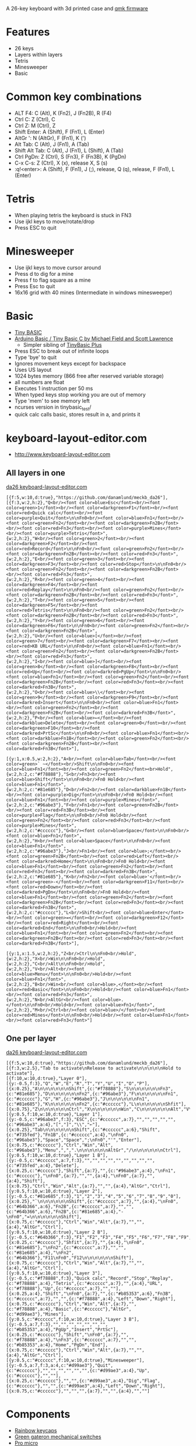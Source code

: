 A 26-key keyboard with 3d printed case and [[https://github.com/qmk/qmk_firmware][qmk firmware]]

* Features
 - 26 keys
 - Layers within layers
 - Tetris
 - Minesweeper
 - Basic

[[file:da26_layout.png]]

[[file:da26_front.jpg]]

[[file:da26_back.jpg]]

* Common key combinations
 - ALT F4: C (Alt), K (Fn2), J (Fn2B), R (F4)
 - Ctrl C: Z (Ctrl), C
 - Ctrl Z: M (Ctrl), Z
 - Shift Enter: A (Shift), F (Fn1), L (Enter)
 - AltGr ': N (AltGr), F (Fn1), K (')
 - Alt Tab: C (Alt), J (Fn1), A (Tab)
 - Shift Alt Tab: C (Alt), J (Fn1), L (Shift), A (Tab)
 - Ctrl PgDn: Z (Ctrl), S (Fn3), F (Fn3B), K (PgDn)
 - C-x C-s: Z (Ctrl), X (x), release X, S (s)
 - :q!<enter>: A (Shift), F (Fn1), J (;), release, Q (q), release, F (Fn1), L (Enter)

* Tetris
 - When playing tetris the keyboard is stuck in FN3
 - Use ijkl keys to move/rotate/drop
 - Press ESC to quit

* Minesweeper
 - Use ijkl keys to move cursor around
 - Press d to dig for a mine
 - Press f to flag square as a mine
 - Press Esc to quit
 - 16x16 grid with 40 mines (Intermediate in windows minesweeper)

* Basic
 - [[https://en.wikipedia.org/wiki/Tiny_BASIC][Tiny BASIC]]
 - [[http://hamsterworks.co.nz/mediawiki/index.php/Arduino_Basic][Arduino Basic / Tiny Basic C by Michael Field and Scott Lawrence]]
   - Simpler sibling of [[https://github.com/BleuLlama/TinyBasicPlus][TinyBasic Plus]]
 - Press ESC to break out of infinite loops
 - Type 'bye' to quit
 - Ignores movement keys except for backspace
 - Uses US layout
 - 1024 bytes memory (866 free after reserved variable storage)
 - all numbers are float
 - Executes 1 instruction per 50 ms
 - When typed keys stop working you are out of memory
 - Type 'mem' to see memory left
 - ncurses version in tinybasic_test/
 - quick calc calls basic, stores result in a, and prints it

* keyboard-layout-editor.com
 - http://www.keyboard-layout-editor.com
** All layers in one
#+HTML: <a href="http://www.keyboard-layout-editor.com/##@@_f:5&w:10&d:true;&=https/:////github.com//danamlund//meckb/_da26;&@_f:3&w:2&h:2;&=Q%3Cbr//%3E%3Cfont%20color/=blue%3EEsc%3C//font%3E%3Cbr//%3E%3Cfont%20color/=green%3E1%3C//font%3E%3Cbr//%3E%3Cfont%20color/=darkgreen%3EF1%3C//font%3E%3Cbr//%3E%3Cfont%20color/=red%3EQuick%20calc%3C//font%3E%3Cbr//%3E%3Cfont%20color/=purple%3EQuit%3C//font%3E%0A%0AFn0%3Cbr//%3E%3Cfont%20color/=blue%3EFn1%3C//font%3E%3Cbr//%3E%3Cfont%20color/=green%3EFn2%3C//font%3E%3Cbr//%3E%3Cfont%20color/=darkgreen%3EFn2B%3C//font%3E%3Cbr//%3E%3Cfont%20color/=red%3EFn3%3C//font%3E%3Cbr//%3E%3Cfont%20color/=purple%3EMines%3C//font%3E%3Cbr//%3E%3Cfont%20color/=purple%3ETetris%3C//font%3E&_w:2&h:2;&=W%3Cbr//%3E%3Cfont%20color/=green%3E2%3C//font%3E%3Cbr//%3E%3Cfont%20color/=darkgreen%3EF2%3C//font%3E%3Cbr//%3E%3Cfont%20color/=red%3ERecord%3C//font%3E%0A%0AFn0%3Cbr//%3E%3Cfont%20color/=green%3EFn2%3C//font%3E%3Cbr//%3E%3Cfont%20color/=darkgreen%3EFn2B%3C//font%3E%3Cbr//%3E%3Cfont%20color/=red%3EFn3%3C//font%3E&_w:2&h:2;&=E%3Cbr//%3E%3Cfont%20color/=green%3E3%3C//font%3E%3Cbr//%3E%3Cfont%20color/=darkgreen%3EF3%3C//font%3E%3Cbr//%3E%3Cfont%20color/=red%3EStop%3C//font%3E%0A%0AFn0%3Cbr//%3E%3Cfont%20color/=green%3EFn2%3C//font%3E%3Cbr//%3E%3Cfont%20color/=darkgreen%3EFn2B%3C//font%3E%3Cbr//%3E%3Cfont%20color/=red%3EFn3%3C//font%3E&_w:2&h:2;&=R%3Cbr//%3E%3Cfont%20color/=green%3E4%3C//font%3E%3Cbr//%3E%3Cfont%20color/=darkgreen%3EF4%3C//font%3E%3Cbr//%3E%3Cfont%20color/=red%3EReplay%3C//font%3E%0A%0AFn0%3Cbr//%3E%3Cfont%20color/=green%3EFn2%3C//font%3E%3Cbr//%3E%3Cfont%20color/=darkgreen%3EFn2B%3C//font%3E%3Cbr//%3E%3Cfont%20color/=red%3EFn3%3C//font%3E&_w:2&h:2;&=T%3Cbr//%3E%3Cfont%20color/=green%3E5%3C//font%3E%3Cbr//%3E%3Cfont%20color/=darkgreen%3EF5%3C//font%3E%3Cbr//%3E%3Cfont%20color/=red%3ETetris%3C//font%3E%0A%0AFn0%3Cbr//%3E%3Cfont%20color/=green%3EFn2%3C//font%3E%3Cbr//%3E%3Cfont%20color/=darkgreen%3EFn2B%3C//font%3E%3Cbr//%3E%3Cfont%20color/=red%3EFn3%3C//font%3E&_w:2&h:2;&=Y%3Cbr//%3E%3Cfont%20color/=green%3E6%3C//font%3E%3Cbr//%3E%3Cfont%20color/=darkgreen%3EF6%3C//font%3E%0A%0AFn0%3Cbr//%3E%3Cfont%20color/=green%3EFn2%3C//font%3E%3Cbr//%3E%3Cfont%20color/=darkgreen%3EFn2B%3C//font%3E&_w:2&h:2;&=U%3Cbr//%3E%3Cfont%20color/=blue%3E%5B%3C//font%3E%3Cbr//%3E%3Cfont%20color/=green%3E7%3C//font%3E%3Cbr//%3E%3Cfont%20color/=darkgreen%3EF7%3C//font%3E%3Cbr//%3E%3Cfont%20color/=red%3EKB%20URL%3C//font%3E%0A%0AFn0%3Cbr//%3E%3Cfont%20color/=blue%3EFn1%3C//font%3E%3Cbr//%3E%3Cfont%20color/=green%3EFn2%3C//font%3E%3Cbr//%3E%3Cfont%20color/=darkgreen%3EFn2B%3C//font%3E%3Cbr//%3E%3Cfont%20color/=red%3EFn3%3C//font%3E&_w:2&h:2;&=I%3Cbr//%3E%3Cfont%20color/=blue%3E%5D%3C//font%3E%3Cbr//%3E%3Cfont%20color/=green%3E8%3C//font%3E%3Cbr//%3E%3Cfont%20color/=darkgreen%3EF8%3C//font%3E%3Cbr//%3E%3Cfont%20color/=red%3EUp%3C//font%3E%3Cbr//%3E%3Cfont%20color/=darkred%3EPgUp%3C//font%3E%0A%0AFn0%3Cbr//%3E%3Cfont%20color/=blue%3EFn1%3C//font%3E%3Cbr//%3E%3Cfont%20color/=green%3EFn2%3C//font%3E%3Cbr//%3E%3Cfont%20color/=darkgreen%3EFn2B%3C//font%3E%3Cbr//%3E%3Cfont%20color/=red%3EFn3%3C//font%3E%3Cbr//%3E%3Cfont%20color/=darkred%3EFn3B%3C//font%3E&_w:2&h:2;&=O%3Cbr//%3E%3Cfont%20color/=blue%3E%5C%3C//font%3E%3Cbr//%3E%3Cfont%20color/=green%3E9%3C//font%3E%3Cbr//%3E%3Cfont%20color/=darkgreen%3EF9%3C//font%3E%3Cbr//%3E%3Cfont%20color/=darkred%3EInsert%3C//font%3E%0A%0AFn0%3Cbr//%3E%3Cfont%20color/=blue%3EFn1%3C//font%3E%3Cbr//%3E%3Cfont%20color/=green%3EFn2%3C//font%3E%3Cbr//%3E%3Cfont%20color/=darkgreen%3EFn2B%3C//font%3E%3Cbr//%3E%3Cfont%20color/=darkred%3EFn3B%3C//font%3E&_w:2&h:2;&=P%3Cbr//%3E%3Cfont%20color/=blue%3E%E2%86%90%3C//font%3E%3Cbr//%3E%3Cfont%20color/=darkblue%3EDelete%3C//font%3E%3Cbr//%3E%3Cfont%20color/=green%3E0%3C//font%3E%3Cbr//%3E%3Cfont%20color/=darkgreen%3EF10%3C//font%3E%3Cbr//%3E%3Cfont%20color/=darkred%3EPrtSc%3C//font%3E%0A%0AFn0%3Cbr//%3E%3Cfont%20color/=blue%3EFn1%3C//font%3E%3Cbr//%3E%3Cfont%20color/=darkblue%3EFn1B%3C//font%3E%3Cbr//%3E%3Cfont%20color/=green%3EFn2%3C//font%3E%3Cbr//%3E%3Cfont%20color/=darkgreen%3EFn2B%3C//font%3E%3Cbr//%3E%3Cfont%20color/=darkred%3EFn3B%3C//font%3E;&@_y:1&x:0.5&w:2&h:2;&=A%3Cbr//%3E%3Cfont%20color/=blue%3ETab%3C//font%3E%3Cbr//%3E%3Cfont%20color/=green%3E%60%20~%3C//font%3E%3Cbr//%3EShift%0A%0AFn0%3Cbr//%3E%3Cfont%20color/=blue%3EFn1%3C//font%3E%3Cbr//%3E%3Cfont%20color/=green%3EFn2%3C//font%3E%3Cbr%3EHold&_w:2&h:2&c=#f78888;&=S%3Cbr//%3EFn3%3Cbr//%3E%3Cfont%20color/=blue%3EShift%3C//font%3E%0A%0AFn0%3Cbr//%3EFn0%20Hold%3Cbr//%3E%3Cfont%20color/=blue%3EFn1%3C//font%3E&_w:2&h:2&c=#81e685;&=D%3Cbr//%3EFn2%3Cbr//%3E%3Cfont%20color/=darkblue%3EFn1B%3C//font%3E%3Cbr//%3E%3Cfont%20color/=purple%3EDig%3C//font%3E%0A%0AFn0%3Cbr//%3EFn0%20Hold%3Cbr//%3E%3Cfont%20color/=blue%3EFn1%3C//font%3E%3Cbr//%3E%3Cfont%20color/=purple%3EMines%3C//font%3E&_w:2&h:2&c=#96abe3;&=F%3Cbr//%3EFn1%3Cbr//%3E%3Cfont%20color/=green%3EFn2B%3C//font%3E%3Cbr//%3E%3Cfont%20color/=red%3EFn3B%3C//font%3E%3Cbr//%3E%3Cfont%20color/=purple%3EFlag%3C//font%3E%0A%0AFn0%3Cbr//%3EFn0%20Hold%3Cbr//%3E%3Cfont%20color/=green%3EFn2%3C//font%3E%3Cbr//%3E%3Cfont%20color/=red%3EFn3%3C//font%3E%3Cbr//%3E%3Cfont%20color/=purple%3EMines%3C//font%3E&_w:2&h:2&c=#cccccc;&=G%3Cbr//%3E%3Cfont%20color/=blue%3ESpace%3C//font%3E%0A%0AFn0%3Cbr//%3E%3Cfont%20color/=blue%3EFn1%3C//font%3E&_w:2&h:2;&=H%3Cbr//%3E%3Cfont%20color/=blue%3ESpace%3C//font%3E%0A%0AFn0%3Cbr//%3E%3Cfont%20color/=blue%3EFn1%3C//font%3E&_w:2&h:2&c=#96abe3;&=J%3Cbr//%3EFn1%3Cbr//%3E%3Cfont%20color/=blue%3E/;%3C//font%3E%3Cbr//%3E%3Cfont%20color/=green%3EFn2B%3C//font%3E%3Cbr//%3E%3Cfont%20color/=red%3ELeft%3C//font%3E%3Cbr//%3E%3Cfont%20color/=darkred%3EHome%3C//font%3E%0A%0AFn0%3Cbr//%3EFn0%20Hold%3Cbr//%3E%3Cfont%20color/=blue%3EFn1%3C//font%3E%3Cbr//%3E%3Cfont%20color/=green%3EFn2%3C//font%3E%3Cbr//%3E%3Cfont%20color/=red%3EFn3%3C//font%3E%3Cbr//%3E%3Cfont%20color/=darkred%3EFn3B%3C//font%3E&_w:2&h:2&c=#81e685;&=K%3Cbr//%3EFn2%3Cbr//%3E%3Cfont%20color/=blue%3E'%3C//font%3E%3Cbr//%3E%3Cfont%20color/=green%3E-%3C//font%3E%3Cbr//%3E%3Cfont%20color/=darkgreen%3EF11%3C//font%3E%3Cbr//%3E%3Cfont%20color/=red%3EDown%3C//font%3E%3Cbr//%3E%3Cfont%20color/=darkred%3EPgDn%3C//font%3E%0A%0AFn0%3Cbr//%3EFn0%20Hold%3Cbr//%3E%3Cfont%20color/=blue%3EFn1%3C//font%3E%3Cbr//%3E%3Cfont%20color/=green%3EFn2%3C//font%3E%3Cbr//%3E%3Cfont%20color/=darkgreen%3EFn2B%3C//font%3E%3Cbr//%3E%3Cfont%20color/=red%3EFn3%3C//font%3E%3Cbr//%3E%3Cfont%20color/=darkred%3EFn3B%3C//font%3E&_w:2&h:2&c=#cccccc;&=L%3Cbr//%3EShift%3Cbr//%3E%3Cfont%20color/=blue%3EEnter%3C//font%3E%3Cbr//%3E%3Cfont%20color/=green%3E/=%3C//font%3E%3Cbr//%3E%3Cfont%20color/=darkgreen%3EF12%3C//font%3E%3Cbr//%3E%3Cfont%20color/=red%3ERight%3C//font%3E%3Cbr//%3E%3Cfont%20color/=darkred%3EEnd%3C//font%3E%0A%0AFn0%3Cbr//%3EHold%3Cbr//%3E%3Cfont%20color/=blue%3EFn1%3C//font%3E%3Cbr//%3E%3Cfont%20color/=green%3EFn2%3C//font%3E%3Cbr//%3E%3Cfont%20color/=darkgreen%3EFn2B%3C//font%3E%3Cbr//%3E%3Cfont%20color/=red%3EFn3%3C//font%3E%3Cbr//%3E%3Cfont%20color/=darkred%3EFn3B%3C//font%3E;&@_y:1&x:1.5&w:2&h:2;&=Z%3Cbr//%3ECtrl%0A%0AFn0%3Cbr//%3EHold&_w:2&h:2;&=X%3Cbr//%3EWin%0A%0AFn0%3Cbr//%3EHold&_w:2&h:2;&=C%3Cbr//%3EAlt%0A%0AFn0%3Cbr//%3EHold&_w:2&h:2;&=V%3Cbr//%3EAlt%3Cbr//%3E%3Cfont%20color/=blue%3EMenu%3C//font%3E%0A%0AFn0%3Cbr//%3EHold%3Cbr//%3E%3Cfont%20color/=blue%3EFn1%3C//font%3E&_w:2&h:2;&=B%3Cbr//%3EWin%3Cbr//%3E%3Cfont%20color/=blue%3E,%3C//font%3E%3Cbr//%3E%3Cfont%20color/=red%3EBasic%3C//font%3E%0A%0AFn0%3Cbr//%3EHold%3Cbr//%3E%3Cfont%20color/=blue%3EFn1%3C//font%3E%3Cbr//%3E%3Cfont%20color/=red%3EFn3%3C//font%3E&_w:2&h:2;&=N%3Cbr//%3EAltGr%3Cbr//%3E%3Cfont%20color/=blue%3E.%3C//font%3E%0A%0AFn0%3Cbr//%3EHold%3Cbr//%3E%3Cfont%20color/=blue%3EFn1%3C//font%3E&_w:2&h:2;&=M%3Cbr//%3ECtrl%3Cbr//%3E%3Cfont%20color/=blue%3E//%3C//font%3E%3Cbr//%3E%3Cfont%20color/=red%3EMines%3C//font%3E%0A%0AFn0%3Cbr//%3EHold%3Cbr//%3E%3Cfont%20color/=blue%3EFn1%3C//font%3E%3Cbr//%3E%3Cfont%20color/=red%3EFn3%3C//font%3E">da26 keyboard-layout-editor.com</a>
#+BEGIN_EXAMPLE
[{f:5,w:10,d:true},"https://github.com/danamlund/meckb_da26"],
[{f:3,w:2,h:2},"Q<br/><font color=blue>Esc</font><br/><font color=green>1</font><br/><font color=darkgreen>F1</font><br/><font color=red>Quick calc</font><br/><font color=purple>Quit</font>\n\nFn0<br/><font color=blue>Fn1</font><br/><font color=green>Fn2</font><br/><font color=darkgreen>Fn2B</font><br/><font color=red>Fn3</font><br/><font color=purple>Mines</font><br/><font color=purple>Tetris</font>",
{w:2,h:2},"W<br/><font color=green>2</font><br/><font color=darkgreen>F2</font><br/><font color=red>Record</font>\n\nFn0<br/><font color=green>Fn2</font><br/><font color=darkgreen>Fn2B</font><br/><font color=red>Fn3</font>",
{w:2,h:2},"E<br/><font color=green>3</font><br/><font color=darkgreen>F3</font><br/><font color=red>Stop</font>\n\nFn0<br/><font color=green>Fn2</font><br/><font color=darkgreen>Fn2B</font><br/><font color=red>Fn3</font>",
{w:2,h:2},"R<br/><font color=green>4</font><br/><font color=darkgreen>F4</font><br/><font color=red>Replay</font>\n\nFn0<br/><font color=green>Fn2</font><br/><font color=darkgreen>Fn2B</font><br/><font color=red>Fn3</font>",
{w:2,h:2},"T<br/><font color=green>5</font><br/><font color=darkgreen>F5</font><br/><font color=red>Tetris</font>\n\nFn0<br/><font color=green>Fn2</font><br/><font color=darkgreen>Fn2B</font><br/><font color=red>Fn3</font>",
{w:2,h:2},"Y<br/><font color=green>6</font><br/><font color=darkgreen>F6</font>\n\nFn0<br/><font color=green>Fn2</font><br/><font color=darkgreen>Fn2B</font>",
{w:2,h:2},"U<br/><font color=blue>[</font><br/><font color=green>7</font><br/><font color=darkgreen>F7</font><br/><font color=red>KB URL</font>\n\nFn0<br/><font color=blue>Fn1</font><br/><font color=green>Fn2</font><br/><font color=darkgreen>Fn2B</font><br/><font color=red>Fn3</font>",
{w:2,h:2},"I<br/><font color=blue>]</font><br/><font color=green>8</font><br/><font color=darkgreen>F8</font><br/><font color=red>Up</font><br/><font color=darkred>PgUp</font>\n\nFn0<br/><font color=blue>Fn1</font><br/><font color=green>Fn2</font><br/><font color=darkgreen>Fn2B</font><br/><font color=red>Fn3</font><br/><font color=darkred>Fn3B</font>",
{w:2,h:2},"O<br/><font color=blue>\\</font><br/><font color=green>9</font><br/><font color=darkgreen>F9</font><br/><font color=darkred>Insert</font>\n\nFn0<br/><font color=blue>Fn1</font><br/><font color=green>Fn2</font><br/><font color=darkgreen>Fn2B</font><br/><font color=darkred>Fn3B</font>",
{w:2,h:2},"P<br/><font color=blue>←</font><br/><font color=darkblue>Delete</font><br/><font color=green>0</font><br/><font color=darkgreen>F10</font><br/><font color=darkred>PrtSc</font>\n\nFn0<br/><font color=blue>Fn1</font><br/><font color=darkblue>Fn1B</font><br/><font color=green>Fn2</font><br/><font color=darkgreen>Fn2B</font><br/><font color=darkred>Fn3B</font>"],

[{y:1,x:0.5,w:2,h:2},"A<br/><font color=blue>Tab</font><br/><font color=green>` ~</font><br/>Shift\n\nFn0<br/><font color=blue>Fn1</font><br/><font color=green>Fn2</font><br>Hold",
{w:2,h:2,c:"#f78888"},"S<br/>Fn3<br/><font color=blue>Shift</font>\n\nFn0<br/>Fn0 Hold<br/><font color=blue>Fn1</font>",
{w:2,h:2,c:"#81e685"},"D<br/>Fn2<br/><font color=darkblue>Fn1B</font><br/><font color=purple>Dig</font>\n\nFn0<br/>Fn0 Hold<br/><font color=blue>Fn1</font><br/><font color=purple>Mines</font>",
{w:2,h:2,c:"#96abe3"},"F<br/>Fn1<br/><font color=green>Fn2B</font><br/><font color=red>Fn3B</font><br/><font color=purple>Flag</font>\n\nFn0<br/>Fn0 Hold<br/><font color=green>Fn2</font><br/><font color=red>Fn3</font><br/><font color=purple>Mines</font>",
{w:2,h:2,c:"#cccccc"},"G<br/><font color=blue>Space</font>\n\nFn0<br/><font color=blue>Fn1</font>",
{w:2,h:2},"H<br/><font color=blue>Space</font>\n\nFn0<br/><font color=blue>Fn1</font>",
{w:2,h:2,c:"#96abe3"},"J<br/>Fn1<br/><font color=blue>;</font><br/><font color=green>Fn2B</font><br/><font color=red>Left</font><br/><font color=darkred>Home</font>\n\nFn0<br/>Fn0 Hold<br/><font color=blue>Fn1</font><br/><font color=green>Fn2</font><br/><font color=red>Fn3</font><br/><font color=darkred>Fn3B</font>",
{w:2,h:2,c:"#81e685"},"K<br/>Fn2<br/><font color=blue>'</font><br/><font color=green>-</font><br/><font color=darkgreen>F11</font><br/><font color=red>Down</font><br/><font color=darkred>PgDn</font>\n\nFn0<br/>Fn0 Hold<br/><font color=blue>Fn1</font><br/><font color=green>Fn2</font><br/><font color=darkgreen>Fn2B</font><br/><font color=red>Fn3</font><br/><font color=darkred>Fn3B</font>",
{w:2,h:2,c:"#cccccc"},"L<br/>Shift<br/><font color=blue>Enter</font><br/><font color=green>=</font><br/><font color=darkgreen>F12</font><br/><font color=red>Right</font><br/><font color=darkred>End</font>\n\nFn0<br/>Hold<br/><font color=blue>Fn1</font><br/><font color=green>Fn2</font><br/><font color=darkgreen>Fn2B</font><br/><font color=red>Fn3</font><br/><font color=darkred>Fn3B</font>"],

[{y:1,x:1.5,w:2,h:2},"Z<br/>Ctrl\n\nFn0<br/>Hold",
{w:2,h:2},"X<br/>Win\n\nFn0<br/>Hold",
{w:2,h:2},"C<br/>Alt\n\nFn0<br/>Hold",
{w:2,h:2},"V<br/>Alt<br/><font color=blue>Menu</font>\n\nFn0<br/>Hold<br/><font color=blue>Fn1</font>",
{w:2,h:2},"B<br/>Win<br/><font color=blue>,</font><br/><font color=red>Basic</font>\n\nFn0<br/>Hold<br/><font color=blue>Fn1</font><br/><font color=red>Fn3</font>",
{w:2,h:2},"N<br/>AltGr<br/><font color=blue>.</font>\n\nFn0<br/>Hold<br/><font color=blue>Fn1</font>",
{w:2,h:2},"M<br/>Ctrl<br/><font color=blue>/</font><br/><font color=red>Mines</font>\n\nFn0<br/>Hold<br/><font color=blue>Fn1</font><br/><font color=red>Fn3</font>"]
#+END_EXAMPLE
** One per layer
#+HTML: <a href="http://www.keyboard-layout-editor.com/##@@_f:5&w:10&d:true;&=https/:////github.com//danamlund//meckb/_da26;&@_f:3&w:2.5;&=Tab%20to%20activate%0ARelease%20to%20activate%0A%0A%0A%0A%0AHold%20to%20activate;&@_f:10&w:10&d:true;&=Layer%200;&@_y:-0.5&f:3;&=Q&=W&=E&=R&=T&=Y&=U&=I&=O&=P;&@_x:0.25;&=A%0A%0A%0A%0A%0A%0AShift&_c=#f78888;&=S%0A%0A%0A%0A%0A%0AFn3&_c=#81e685;&=D%0A%0A%0A%0A%0A%0AFn2&_c=#96abe3;&=F%0A%0A%0A%0A%0A%0AFn1&_c=#cccccc;&=G&=H&_c=#96abe3;&=J%0A%0A%0A%0A%0A%0AFn1&_c=#81e685;&=K%0A%0A%0A%0A%0A%0AFn2&_c=#cccccc;&=L%0A%0A%0A%0A%0A%0AShfit;&@_x:0.75;&=Z%0A%0A%0A%0A%0A%0ACtrl&=X%0A%0A%0A%0A%0A%0AWin&=C%0A%0A%0A%0A%0A%0AAlt&=V%0A%0A%0A%0A%0A%0AAlt&=B%0A%0A%0A%0A%0A%0AWin&=N%0A%0A%0A%0A%0A%0AAltGr&=M%0A%0A%0A%0A%0A%0ACtrl;&@_y:0.5&f:10&w:10&d:true;&=Layer%201;&@_y:-0.5&c=#96abe3&f:3;&=ESC&_c=#cccccc&a:7;&=&=&=&=&=&_c=#96abe3&a:4;&=%5B&=%5D&=%5C&=%E2%86%90;&@_x:0.25;&=Tab%0A%0A%0A%0A%0A%0AShift&_c=#cccccc&a:6;&=Shift&_c=#735fed;&=Fn1B&_c=#cccccc&a:4;&=%0AFn0&_c=#96abe3;&=Space&=Space&=/;%0AFn0&='&=Enter;&@_x:0.75&c=#cccccc;&=Ctrl&=Win&=Alt&_c=#96abe3;&=Menu&=,&=.%0A%0A%0A%0A%0A%0AAltGr&=//%0A%0A%0A%0A%0A%0ACtrl;&@_y:0.5&f:10&w:10&d:true;&=Layer%201%20B;&@_y:-0.5&c=#cccccc&a:7&f:3;&=&=&=&=&=&=&=&=&=&_c=#735fed&a:4;&=Delete;&@_x:0.25&c=#cccccc;&=Shift&_a:7;&=&_c=#96abe3&a:4;&=%0AFn1&_c=#cccccc;&=%0AFn0&_a:7;&=&=&_a:4;&=%0AFn0&_a:7;&=&_a:4;&=Shift;&@_x:0.75;&=Ctrl&=Win&=Alt&_a:7;&=&=&_a:4;&=AltGr&=Ctrl;&@_y:0.5&f:10&w:10&d:true;&=Layer%202;&@_y:-0.5&c=#81e685&f:3;&=1&=2&=3&=4&=5&=6&=7&=8&=9&=0;&@_x:0.25;&=%60%0A%0A%0A%0A%0A%0AShift&_c=#cccccc&a:7;&=&_a:4;&=%0AFn0&_c=#64b366&a:6;&=Fn2B&_c=#cccccc&a:7;&=&=&_c=#64b366&a:6;&=Fn2B&_c=#81e685&a:4;&=-%0AFn0&=/=%0A%0A%0A%0A%0A%0AShift;&@_x:0.75&c=#cccccc;&=Ctrl&=Win&=Alt&_a:7;&=&=&_a:4;&=AltGr&=Ctrl;&@_y:0.5&f:10&w:10&d:true;&=Layer%202%20B;&@_y:-0.5&c=#64b366&f:3;&=F1&=F2&=F3&=F4&=F5&=F6&=F7&=F8&=F9&=F10;&@_x:0.25&c=#cccccc;&=Shfit&_a:7;&=&_a:4;&=%0AFn0&_c=#81e685;&=%0AFn2&_c=#cccccc&a:7;&=&=&_c=#81e685&a:4;&=%0AFn2&_c=#64b366;&=F11%0AFn0&=F12%0A%0A%0A%0A%0A%0AShift;&@_x:0.75&c=#cccccc;&=Ctrl&=Win&=Alt&_a:7;&=&=&_a:4;&=AltGr&=Ctrl;&@_y:0.5&f:10&w:10&d:true;&=Layer%203;&@_y:-0.5&c=#f78888&f:3;&=Quick%20calc&=Record&=Stop&=Replay&_c=#f78888&a:4;&=Tetris&_c=#cccccc&a:7;&=&_a:4;&=URL&_c=#f78888;&=Up&_c=#cccccc&a:7;&=&=;&@_x:0.25&a:4;&=Shift&=%0AFn0&_a:7;&=&_c=#b85353&a:6;&=Fn3B&_c=#cccccc&a:7;&=&=&_c=#f78888&a:4;&=Left&=Down&=Right;&@_x:0.75&c=#cccccc;&=Ctrl&=Win&=Alt&_a:7;&=&_c=#f78888&a:4;&=Basic&_c=#cccccc;&=AltGr&_c=#d99ae3;&=Mines;&@_y:0.5&c=#cccccc&f:10&w:10&d:true;&=Layer%203%20B;&@_y:-0.5&a:7&f:3;&=&=&=&=&=&=&=&_c=#b85353&a:4;&=PgUp&=Insert&=PrtSc;&@_x:0.25&c=#cccccc;&=Shift&=%0AFn0&_a:7;&=&_c=#f78888&a:4;&=%0AFn3&_c=#cccccc&a:7;&=&=&_c=#b85353&a:4;&=Home&=PgDn&=End;&@_x:0.75&c=#cccccc;&=Ctrl&=Win&=Alt&_a:7;&=&=&_a:4;&=AltGr&=Ctrl;&@_y:0.5&c=#cccccc&f:10&w:10&d:true;&=Minesweeper;&@_y:-0.5&a:4&f:3&c=#d99ae3;&=Quit&_c=#cccccc;&=&=&=&=&=&=&_c=#d99ae3&a:4;&=Up&_c=#cccccc;&=&=;&@_x:0.25&c=#cccccc;&=&=&_c=#d99ae3&a:4;&=Dig&=Flag&_c=#cccccc;&=&=&_c=#d99ae3&a:4;&=Left&=Down&=Right;&@_x:0.75&c=#cccccc;&=&=&=&_a:7;&=&=&_a:4;&=&=">da26 keyboard-layout-editor.com</a>
#+BEGIN_EXAMPLE
[{f:5,w:10,d:true},"https://github.com/danamlund/meckb_da26"],
[{f:3,w:2.5},"Tab to activate\nRelease to activate\n\n\n\n\nHold to activate"],
[{f:10,w:10,d:true},"Layer 0"],
[{y:-0.5,f:3},"Q","W","E","R","T","Y","U","I","O","P"],
[{x:0.25},"A\n\n\n\n\n\nShift",{c:"#f78888"},"S\n\n\n\n\n\nFn3",{c:"#81e685"},"D\n\n\n\n\n\nFn2",{c:"#96abe3"},"F\n\n\n\n\n\nFn1",{c:"#cccccc"},"G","H",{c:"#96abe3"},"J\n\n\n\n\n\nFn1",{c:"#81e685"},"K\n\n\n\n\n\nFn2",{c:"#cccccc"},"L\n\n\n\n\n\nShfit"],
[{x:0.75},"Z\n\n\n\n\n\nCtrl","X\n\n\n\n\n\nWin","C\n\n\n\n\n\nAlt","V\n\n\n\n\n\nAlt","B\n\n\n\n\n\nWin","N\n\n\n\n\n\nAltGr","M\n\n\n\n\n\nCtrl"],
[{y:0.5,f:10,w:10,d:true},"Layer 1"],
[{y:-0.5,c:"#96abe3",f:3},"ESC",{c:"#cccccc",a:7},"","","","","",{c:"#96abe3",a:4},"[","]","\\","←"],
[{x:0.25},"Tab\n\n\n\n\n\nShift",{c:"#cccccc",a:6},"Shift",{c:"#735fed"},"Fn1B",{c:"#cccccc",a:4},"\nFn0",{c:"#96abe3"},"Space","Space",";\nFn0","'","Enter"],
[{x:0.75,c:"#cccccc"},"Ctrl","Win","Alt",{c:"#96abe3"},"Menu",",",".\n\n\n\n\n\nAltGr","/\n\n\n\n\n\nCtrl"],
[{y:0.5,f:10,w:10,d:true},"Layer 1 B"],
[{y:-0.5,c:"#cccccc",a:7,f:3},"","","","","","","","","",{c:"#735fed",a:4},"Delete"],
[{x:0.25,c:"#cccccc"},"Shift",{a:7},"",{c:"#96abe3",a:4},"\nFn1",{c:"#cccccc"},"\nFn0",{a:7},"","",{a:4},"\nFn0",{a:7},"",{a:4},"Shift"],
[{x:0.75},"Ctrl","Win","Alt",{a:7},"","",{a:4},"AltGr","Ctrl"],
[{y:0.5,f:10,w:10,d:true},"Layer 2"],
[{y:-0.5,c:"#81e685",f:3},"1","2","3","4","5","6","7","8","9","0"],
[{x:0.25},"`\n\n\n\n\n\nShift",{c:"#cccccc",a:7},"",{a:4},"\nFn0",{c:"#64b366",a:6},"Fn2B",{c:"#cccccc",a:7},"","",{c:"#64b366",a:6},"Fn2B",{c:"#81e685",a:4},"-\nFn0","=\n\n\n\n\n\nShift"],
[{x:0.75,c:"#cccccc"},"Ctrl","Win","Alt",{a:7},"","",{a:4},"AltGr","Ctrl"],
[{y:0.5,f:10,w:10,d:true},"Layer 2 B"],
[{y:-0.5,c:"#64b366",f:3},"F1","F2","F3","F4","F5","F6","F7","F8","F9","F10"],
[{x:0.25,c:"#cccccc"},"Shfit",{a:7},"",{a:4},"\nFn0",{c:"#81e685"},"\nFn2",{c:"#cccccc",a:7},"","",{c:"#81e685",a:4},"\nFn2",{c:"#64b366"},"F11\nFn0","F12\n\n\n\n\n\nShift"],
[{x:0.75,c:"#cccccc"},"Ctrl","Win","Alt",{a:7},"","",{a:4},"AltGr","Ctrl"],
[{y:0.5,f:10,w:10,d:true},"Layer 3"],
[{y:-0.5,c:"#f78888",f:3},"Quick calc","Record","Stop","Replay",{c:"#f78888",a:4},"Tetris",{c:"#cccccc",a:7},"",{a:4},"URL",{c:"#f78888"},"Up",{c:"#cccccc",a:7},"",""],
[{x:0.25,a:4},"Shift","\nFn0",{a:7},"",{c:"#b85353",a:6},"Fn3B",{c:"#cccccc",a:7},"","",{c:"#f78888",a:4},"Left","Down","Right"],
[{x:0.75,c:"#cccccc"},"Ctrl","Win","Alt",{a:7},"",{c:"#f78888",a:4},"Basic",{c:"#cccccc"},"AltGr",{c:"#d99ae3"},"Mines"],
[{y:0.5,c:"#cccccc",f:10,w:10,d:true},"Layer 3 B"],
[{y:-0.5,a:7,f:3},"","","","","","","",{c:"#b85353",a:4},"PgUp","Insert","PrtSc"],
[{x:0.25,c:"#cccccc"},"Shift","\nFn0",{a:7},"",{c:"#f78888",a:4},"\nFn3",{c:"#cccccc",a:7},"","",{c:"#b85353",a:4},"Home","PgDn","End"],
[{x:0.75,c:"#cccccc"},"Ctrl","Win","Alt",{a:7},"","",{a:4},"AltGr","Ctrl"],
[{y:0.5,c:"#cccccc",f:10,w:10,d:true},"Minesweeper"],
[{y:-0.5,a:7,f:3,a:4,c:"#d99ae3"},"Quit",{c:"#cccccc"},"","","","","","",{c:"#d99ae3",a:4},"Up",{c:"#cccccc"},"",""],
[{x:0.25,c:"#cccccc"},"","",{c:"#d99ae3",a:4},"Dig","Flag",{c:"#cccccc"},"","",{c:"#d99ae3",a:4},"Left","Down","Right"],
[{x:0.75,c:"#cccccc"},"","","",{a:7},"","",{a:4},"",""]
#+END_EXAMPLE

* Components
 - [[https://www.ebay.com/sch/i.html?_nkw=rainbow+caps+mechanical][Rainbow keycaps]]
 - [[https://www.ebay.com/sch/i.html?_nkw=green+mechanical+switch+10pcs][Green gateron mechanical switches]]
 - [[https://www.ebay.com/sch/i.html?_nkw=pro+micro][Pro micro]]
   - The 3d model is designed for the slim and thin blue boards. But I
     ran out of those, so I cut the case to fit one of the fat and
     wide black boards.
 - [[https://www.ebay.com/sch/i.html?_nkw=single+core+wire+colors&_sop=15][Single core wires]]
 - [[https://www.ebay.com/sch/i.html?_nkw=in4148+100pcs+-smt&_sop=15][IN4148 diodes]]

* Bugs
 - QMK firmware "key if tab, other key if hold" does not always know
   what you are thinking.
